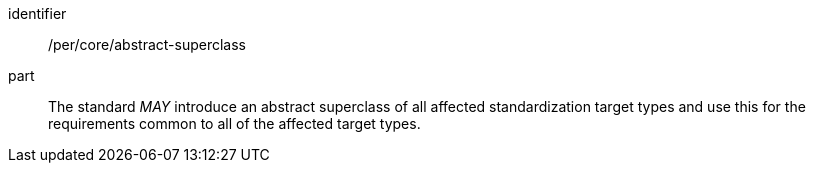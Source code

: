 [[per-4]]

[permission]
====
[%metadata]
identifier:: /per/core/abstract-superclass
part:: The standard _MAY_ introduce an abstract superclass of all affected standardization target types and
use this for the requirements common to all of the affected target types.
====
